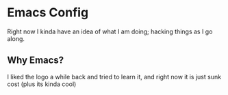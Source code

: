 * Emacs Config
  Right now I kinda have an idea of what I am doing; hacking things as I go along.

** Why Emacs?
   I liked the logo a while back and tried to learn it, and right now it is just sunk cost (plus its kinda cool)

